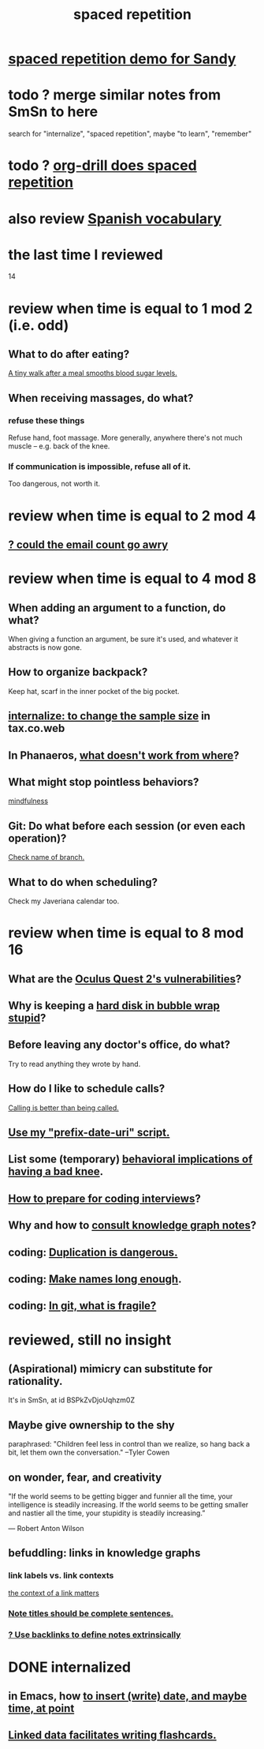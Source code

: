 :PROPERTIES:
:ID:       a5b74e88-c524-4f89-b29d-1bc324a77369
:ROAM_ALIASES: remember memory internalize
:END:
#+title: spaced repetition
* [[id:474f120b-bae9-4bd0-aca0-84ca10e5274f][spaced repetition demo for Sandy]]
* todo ? merge similar notes from SmSn to here
  search for "internalize", "spaced repetition", maybe "to learn", "remember"
* todo ? [[id:31c4c9f3-fb7a-4028-b84a-8406d0e91f48][org-drill does spaced repetition]]
* also review [[id:84b6c491-f0b4-44ab-9ffd-cf196d6a0220][Spanish vocabulary]]
* the last time I reviewed
  14
* review when time is equal to 1 mod 2 (i.e. odd)
** What to do after eating?
   [[id:a674cc6a-c3bf-4ba7-abf3-edabaa225587][A tiny walk after a meal smooths blood sugar levels.]]
** When receiving massages, do what?
*** refuse these things
    Refuse hand, foot massage.
    More generally, anywhere there's not much muscle --
    e.g. back of the knee.
*** If communication is impossible, refuse all of it.
    Too dangerous, not worth it.
* review when time is equal to 2 mod 4
** [[id:1bfa7cac-6c4c-49ec-aacf-c517884ffd8a][? could the email count go awry]]
* review when time is equal to 4 mod 8
** When adding an argument to a function, do what?
   When giving a function an argument, be sure it's used,
   and whatever it abstracts is now gone.
** How to organize backpack?
   Keep hat, scarf in the inner pocket of the big pocket.
** [[id:3f092a7a-4a04-426a-bf23-e4502ac4d84f][internalize: to change the sample size]] in tax.co.web
** In Phanaeros, [[id:8a497f47-2643-4b63-89d7-b0f53ff4092a][what doesn't work from where]]?
** What might stop pointless behaviors?
   [[id:9ec55e32-f974-479e-8295-7d9e30156684][mindfulness]]
** Git: Do what before each session (or even each operation)?
   [[id:ff7ae828-8ded-4916-ae67-551d604e2382][Check name of branch.]]
** What to do when scheduling?
   Check my Javeriana calendar too.
* review when time is equal to 8 mod 16
** What are the [[id:6245c084-fdb8-4ea6-a998-af585b0524ec][Oculus Quest 2's vulnerabilities]]?
** Why is keeping a [[id:51fab985-a4cf-4ca7-8e5a-55a26d224737][hard disk in bubble wrap stupid]]?
** Before leaving any doctor's office, do what?
   Try to read anything they wrote by hand.
** How do I like to schedule calls?
   [[id:7ac060da-9f65-4861-975b-d44d10623a46][Calling is better than being called.]]
** [[id:d283b6a3-205b-4a7c-9338-aa458f091691][Use my "prefix-date-uri" script.]]
** List some (temporary) [[id:02d97f60-ef2a-4377-8169-300b97c07265][behavioral implications of having a bad knee]].
** [[id:e17f1f19-30af-486f-b5ad-2e1a01d94407][How to prepare for coding interviews]]?
** Why and how to [[id:7b2cd1a3-bac4-4057-90e3-a2698a2fdefb][consult knowledge graph notes]]?
** coding: [[id:dbdc84fc-7cb4-4fa9-99e9-0b8b8f3f8de2][Duplication is dangerous.]]
** coding: [[id:59478b79-70e8-4422-8ed8-78a62d801a98][Make names long enough]].
** coding: [[id:6e66c817-c802-4b37-9467-4bfa61f3965b][In git, what is fragile?]]
* reviewed, still no insight
** (Aspirational) mimicry can substitute for rationality.
   It's in SmSn, at id
   BSPkZvDjoUqhzm0Z
** Maybe give ownership to the shy
   paraphrased: "Children feel less in control than we realize,
   so hang back a bit, let them own the conversation."
   --Tyler Cowen
** on wonder, fear, and creativity
    "If the world seems to be getting bigger and funnier all the time, your intelligence is steadily increasing. If the world seems to be getting smaller and nastier all the time, your stupidity is steadily increasing.”

     — Robert Anton Wilson
** befuddling: links in knowledge graphs
*** link labels vs. link contexts
    [[id:46b695c5-617e-47a8-b699-ef2b7ec29e81][the context of a link matters]]
*** [[id:3305442a-e435-4f84-a403-9509963497b7][Note titles should be complete sentences.]]
*** [[id:edca15b1-37f9-46ec-bb32-8a3090242b0d][? Use backlinks to define notes extrinsically]]
* DONE internalized
** in Emacs, how [[id:76f955ac-1f33-4b6b-bedb-e85852a486b9][to insert (write) date, and maybe time, at point]]
** [[id:14425786-4f89-4fc3-8bf7-9c31ccaba025][Linked data facilitates writing flashcards.]]
